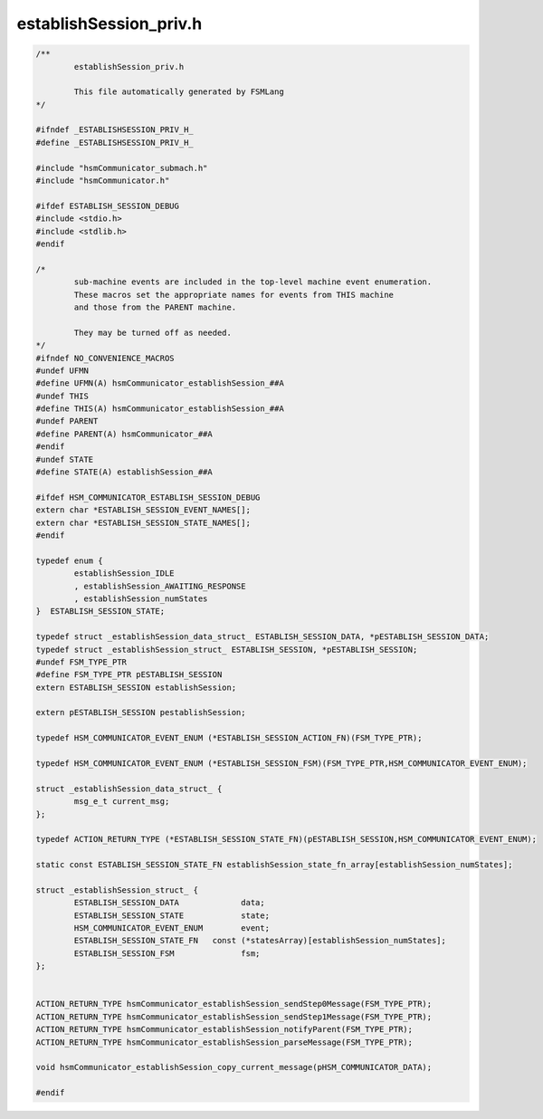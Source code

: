 =======================
establishSession_priv.h
=======================

.. code-block:: c

	/**
		establishSession_priv.h
	
		This file automatically generated by FSMLang
	*/
	
	#ifndef _ESTABLISHSESSION_PRIV_H_
	#define _ESTABLISHSESSION_PRIV_H_
	
	#include "hsmCommunicator_submach.h"
	#include "hsmCommunicator.h"
	
	#ifdef ESTABLISH_SESSION_DEBUG
	#include <stdio.h>
	#include <stdlib.h>
	#endif
	
	/*
		sub-machine events are included in the top-level machine event enumeration.
		These macros set the appropriate names for events from THIS machine
		and those from the PARENT machine.
	
		They may be turned off as needed.
	*/
	#ifndef NO_CONVENIENCE_MACROS
	#undef UFMN
	#define UFMN(A) hsmCommunicator_establishSession_##A
	#undef THIS
	#define THIS(A) hsmCommunicator_establishSession_##A
	#undef PARENT
	#define PARENT(A) hsmCommunicator_##A
	#endif
	#undef STATE
	#define STATE(A) establishSession_##A
	
	#ifdef HSM_COMMUNICATOR_ESTABLISH_SESSION_DEBUG
	extern char *ESTABLISH_SESSION_EVENT_NAMES[];
	extern char *ESTABLISH_SESSION_STATE_NAMES[];
	#endif
	
	typedef enum {
		establishSession_IDLE
		, establishSession_AWAITING_RESPONSE
		, establishSession_numStates
	}  ESTABLISH_SESSION_STATE;
	
	typedef struct _establishSession_data_struct_ ESTABLISH_SESSION_DATA, *pESTABLISH_SESSION_DATA;
	typedef struct _establishSession_struct_ ESTABLISH_SESSION, *pESTABLISH_SESSION;
	#undef FSM_TYPE_PTR
	#define FSM_TYPE_PTR pESTABLISH_SESSION
	extern ESTABLISH_SESSION establishSession;
	
	extern pESTABLISH_SESSION pestablishSession;
	
	typedef HSM_COMMUNICATOR_EVENT_ENUM (*ESTABLISH_SESSION_ACTION_FN)(FSM_TYPE_PTR);
	
	typedef HSM_COMMUNICATOR_EVENT_ENUM (*ESTABLISH_SESSION_FSM)(FSM_TYPE_PTR,HSM_COMMUNICATOR_EVENT_ENUM);
	
	struct _establishSession_data_struct_ {
		msg_e_t current_msg;
	};
	
	typedef ACTION_RETURN_TYPE (*ESTABLISH_SESSION_STATE_FN)(pESTABLISH_SESSION,HSM_COMMUNICATOR_EVENT_ENUM);
	
	static const ESTABLISH_SESSION_STATE_FN establishSession_state_fn_array[establishSession_numStates];
	
	struct _establishSession_struct_ {
		ESTABLISH_SESSION_DATA             data;
		ESTABLISH_SESSION_STATE            state;
		HSM_COMMUNICATOR_EVENT_ENUM        event;
		ESTABLISH_SESSION_STATE_FN   const (*statesArray)[establishSession_numStates];
		ESTABLISH_SESSION_FSM              fsm;
	};
	
	
	ACTION_RETURN_TYPE hsmCommunicator_establishSession_sendStep0Message(FSM_TYPE_PTR);
	ACTION_RETURN_TYPE hsmCommunicator_establishSession_sendStep1Message(FSM_TYPE_PTR);
	ACTION_RETURN_TYPE hsmCommunicator_establishSession_notifyParent(FSM_TYPE_PTR);
	ACTION_RETURN_TYPE hsmCommunicator_establishSession_parseMessage(FSM_TYPE_PTR);
	
	void hsmCommunicator_establishSession_copy_current_message(pHSM_COMMUNICATOR_DATA);
	
	#endif

